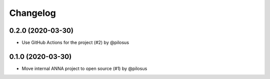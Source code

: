 Changelog
---------

0.2.0 (2020-03-30)
..................
* Use GitHub Actions for the project (#2) by @pilosus

0.1.0 (2020-03-30)
..................
* Move internal ANNA project to open source (#1) by @pilosus
